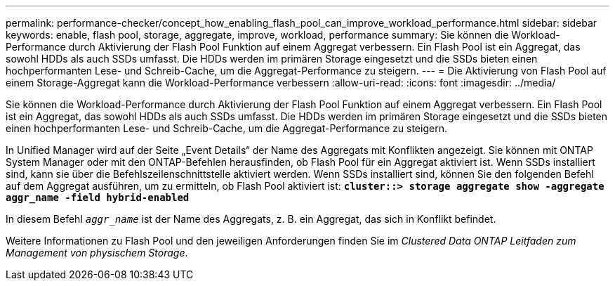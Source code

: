 ---
permalink: performance-checker/concept_how_enabling_flash_pool_can_improve_workload_performance.html 
sidebar: sidebar 
keywords: enable, flash pool, storage, aggregate, improve, workload, performance 
summary: Sie können die Workload-Performance durch Aktivierung der Flash Pool Funktion auf einem Aggregat verbessern. Ein Flash Pool ist ein Aggregat, das sowohl HDDs als auch SSDs umfasst. Die HDDs werden im primären Storage eingesetzt und die SSDs bieten einen hochperformanten Lese- und Schreib-Cache, um die Aggregat-Performance zu steigern. 
---
= Die Aktivierung von Flash Pool auf einem Storage-Aggregat kann die Workload-Performance verbessern
:allow-uri-read: 
:icons: font
:imagesdir: ../media/


[role="lead"]
Sie können die Workload-Performance durch Aktivierung der Flash Pool Funktion auf einem Aggregat verbessern. Ein Flash Pool ist ein Aggregat, das sowohl HDDs als auch SSDs umfasst. Die HDDs werden im primären Storage eingesetzt und die SSDs bieten einen hochperformanten Lese- und Schreib-Cache, um die Aggregat-Performance zu steigern.

In Unified Manager wird auf der Seite „Event Details“ der Name des Aggregats mit Konflikten angezeigt. Sie können mit ONTAP System Manager oder mit den ONTAP-Befehlen herausfinden, ob Flash Pool für ein Aggregat aktiviert ist. Wenn SSDs installiert sind, kann sie über die Befehlszeilenschnittstelle aktiviert werden. Wenn SSDs installiert sind, können Sie den folgenden Befehl auf dem Aggregat ausführen, um zu ermitteln, ob Flash Pool aktiviert ist: `*cluster::> storage aggregate show -aggregate aggr_name -field hybrid-enabled*`

In diesem Befehl `_aggr_name_` ist der Name des Aggregats, z. B. ein Aggregat, das sich in Konflikt befindet.

Weitere Informationen zu Flash Pool und den jeweiligen Anforderungen finden Sie im _Clustered Data ONTAP Leitfaden zum Management von physischem Storage_.
